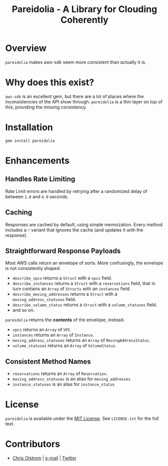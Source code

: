 #+TITLE: Pareidolia - A Library for Clouding Coherently
#+LATEX: \pagebreak

* Overview

=pareidolia= makes aws-sdk seem more consistent than actually it is.

* Why does this exist?

=aws-sdk= is an excellent gem, but there are a lot of places where the
inconsistencies of the API show through. =pareidolia= is a thin layer on top of
this, providing the missing consistency.

* Installation

  #+BEGIN_SRC shell
    gem install pareidolia
  #+END_SRC

* Enhancements

** Handles Rate Limiting
   
   Rate Limit errors are handled by retrying after a randomized delay of between
   =1.0= and =4.0= seconds.

** Caching

   Responses are cached by default, using simple memoization. Every method
   includes a ~!~ variant that ignores the cache (and updates it with the
   response).

** Straightforward Response Payloads

   Most AWS calls return an envelope of sorts. More confusingly, the
   envelope is not consistently shaped.
   
   - =describe_vpcs= returns a =Struct= with a =vpcs= field.
   - =describe_instances= returns a =Struct= with a =reservations= field, that
     in turn contains an =Array= of =Structs= with an =instances= field.
   - =describe_moving_addresses= returns a =Struct= with a
     =moving_address_statuses= field.
   - =describe_volume_status= returns a =Struct= with a =volume_statuses= field.
   - and so on.

   =pareidolia= returns the *contents* of the envelope, instead.

   - =vpcs= returns an =Array= of =VPC=.
   - =instances= returns an =Array= of =Instance=.
   - =moving_address_statuses= returns an =Array= of =MovingAddressStatus=.
   - =volume_statuses= returns an =Array= of =VolumeStatus=.

** Consistent Method Names

   - =reservations= returns an =Array= of =Reservation=.
   - =moving_address_statuses= is an alias for =moving_addresses=
   - =instance_statuses= is an alias for =instance_status=

* License

  ~pareidolia~ is available under the [[https://tldrlegal.com/license/mit-license][MIT License]]. See ~LICENSE.txt~ for the full text.

* Contributors

  - [[https://colstrom.github.io/][Chris Olstrom]] | [[mailto:chris@olstrom.com][e-mail]] | [[https://twitter.com/ChrisOlstrom][Twitter]]
